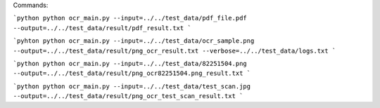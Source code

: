 Commands:

```python
python ocr_main.py --input=../../test_data/pdf_file.pdf --output=../../test_data/result/pdf_result.txt
```

```pyhton
python ocr_main.py --input=../../test_data/ocr_sample.png --output=../../test_data/result/png_ocr_result.txt
--verbose=../../test_data/logs.txt
```

```python
python ocr_main.py --input=../../test_data/82251504.png --output=../../test_data/result/png_ocr82251504.png_result.txt
```

```python
python ocr_main.py --input=../../test_data/test_scan.jpg --output=../../test_data/result/png_ocr_test_scan_result.txt
```